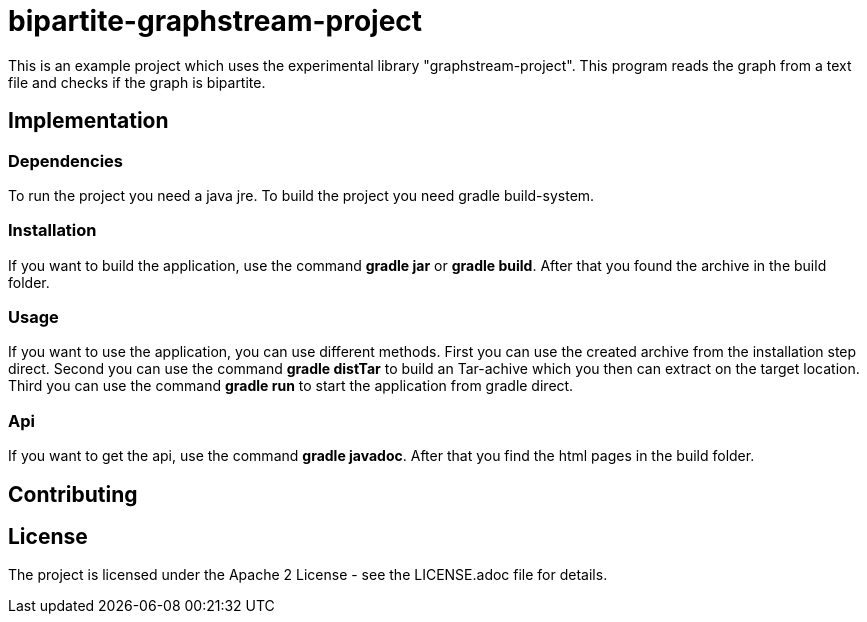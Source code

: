 = bipartite-graphstream-project

This is an example project which uses the experimental
library "graphstream-project". This program reads
the graph from a text file and checks if the graph is bipartite.

== Implementation

=== Dependencies

To run the project you need a java jre.
To build the project you need gradle build-system.

=== Installation

If you want to build the application, use the command
*gradle jar* or *gradle build*. After that you found the archive
in the build folder.

=== Usage

If you want to use the application, you can use different methods.
First you can use the created archive from the installation step direct.
Second you can use the command *gradle distTar* to build an Tar-achive
which you then can extract on the target location.
Third you can use the command *gradle run* to start the application from
gradle direct.

=== Api

If you want to get the api, use the
command *gradle javadoc*. After that you find the html
pages in the build folder.

== Contributing

== License

The project is licensed under the Apache 2 License -
see the LICENSE.adoc file for details.
